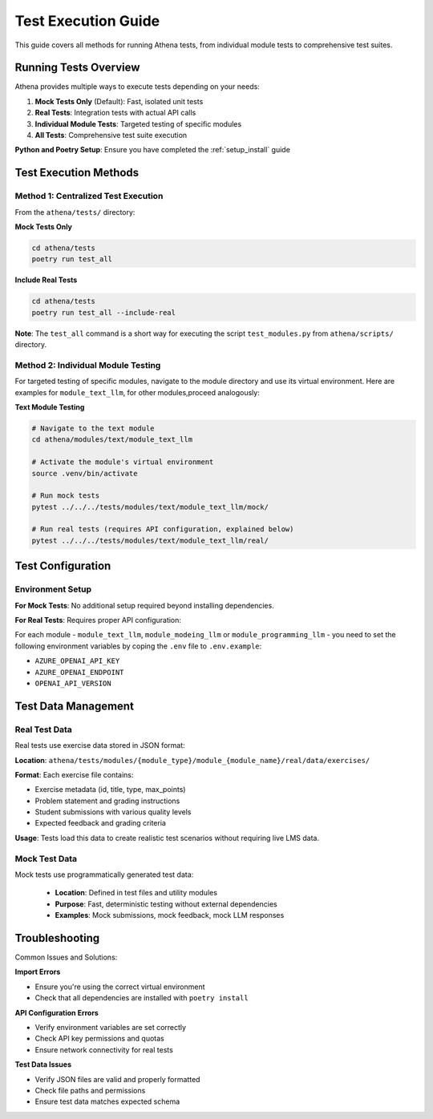 .. _test_execution:

==================
Test Execution Guide
==================

This guide covers all methods for running Athena tests, from individual module tests to comprehensive test suites.

Running Tests Overview
======================

Athena provides multiple ways to execute tests depending on your needs:

1. **Mock Tests Only** (Default): Fast, isolated unit tests
2. **Real Tests**: Integration tests with actual API calls
3. **Individual Module Tests**: Targeted testing of specific modules
4. **All Tests**: Comprehensive test suite execution

**Python and Poetry Setup**: Ensure you have completed the :ref:`setup_install` guide

Test Execution Methods
======================

Method 1: Centralized Test Execution
------------------------------------

From the ``athena/tests/`` directory:

**Mock Tests Only**

.. code-block:: bash

    cd athena/tests
    poetry run test_all

**Include Real Tests**

.. code-block:: bash

    cd athena/tests
    poetry run test_all --include-real

**Note**: The ``test_all`` command is a short way for executing the script ``test_modules.py`` from ``athena/scripts/`` directory.

Method 2: Individual Module Testing
------------------------------------

For targeted testing of specific modules, navigate to the module directory and use its virtual environment. Here are examples for ``module_text_llm``, for other modules,proceed analogously:

**Text Module Testing**

.. code-block:: bash

    # Navigate to the text module
    cd athena/modules/text/module_text_llm
    
    # Activate the module's virtual environment
    source .venv/bin/activate
    
    # Run mock tests
    pytest ../../../tests/modules/text/module_text_llm/mock/
    
    # Run real tests (requires API configuration, explained below)
    pytest ../../../tests/modules/text/module_text_llm/real/


Test Configuration
==================

Environment Setup
------------------

**For Mock Tests**: No additional setup required beyond installing dependencies.

**For Real Tests**: Requires proper API configuration:

For each module - ``module_text_llm``, ``module_modeing_llm`` or ``module_programming_llm`` - you need to set the following environment variables by coping the ``.env`` file to ``.env.example``:

- ``AZURE_OPENAI_API_KEY``
- ``AZURE_OPENAI_ENDPOINT``
- ``OPENAI_API_VERSION``


Test Data Management
=====================

Real Test Data
--------------

Real tests use exercise data stored in JSON format:

**Location**: ``athena/tests/modules/{module_type}/module_{module_name}/real/data/exercises/``

**Format**: Each exercise file contains:

- Exercise metadata (id, title, type, max_points)
- Problem statement and grading instructions
- Student submissions with various quality levels
- Expected feedback and grading criteria

**Usage**: Tests load this data to create realistic test scenarios without requiring live LMS data.

Mock Test Data
--------------

Mock tests use programmatically generated test data:

 - **Location**: Defined in test files and utility modules
 - **Purpose**: Fast, deterministic testing without external dependencies
 - **Examples**: Mock submissions, mock feedback, mock LLM responses

Troubleshooting
================

Common Issues and Solutions:

**Import Errors**

- Ensure you're using the correct virtual environment
- Check that all dependencies are installed with ``poetry install``

**API Configuration Errors**

- Verify environment variables are set correctly
- Check API key permissions and quotas
- Ensure network connectivity for real tests

**Test Data Issues**

- Verify JSON files are valid and properly formatted
- Check file paths and permissions
- Ensure test data matches expected schema
